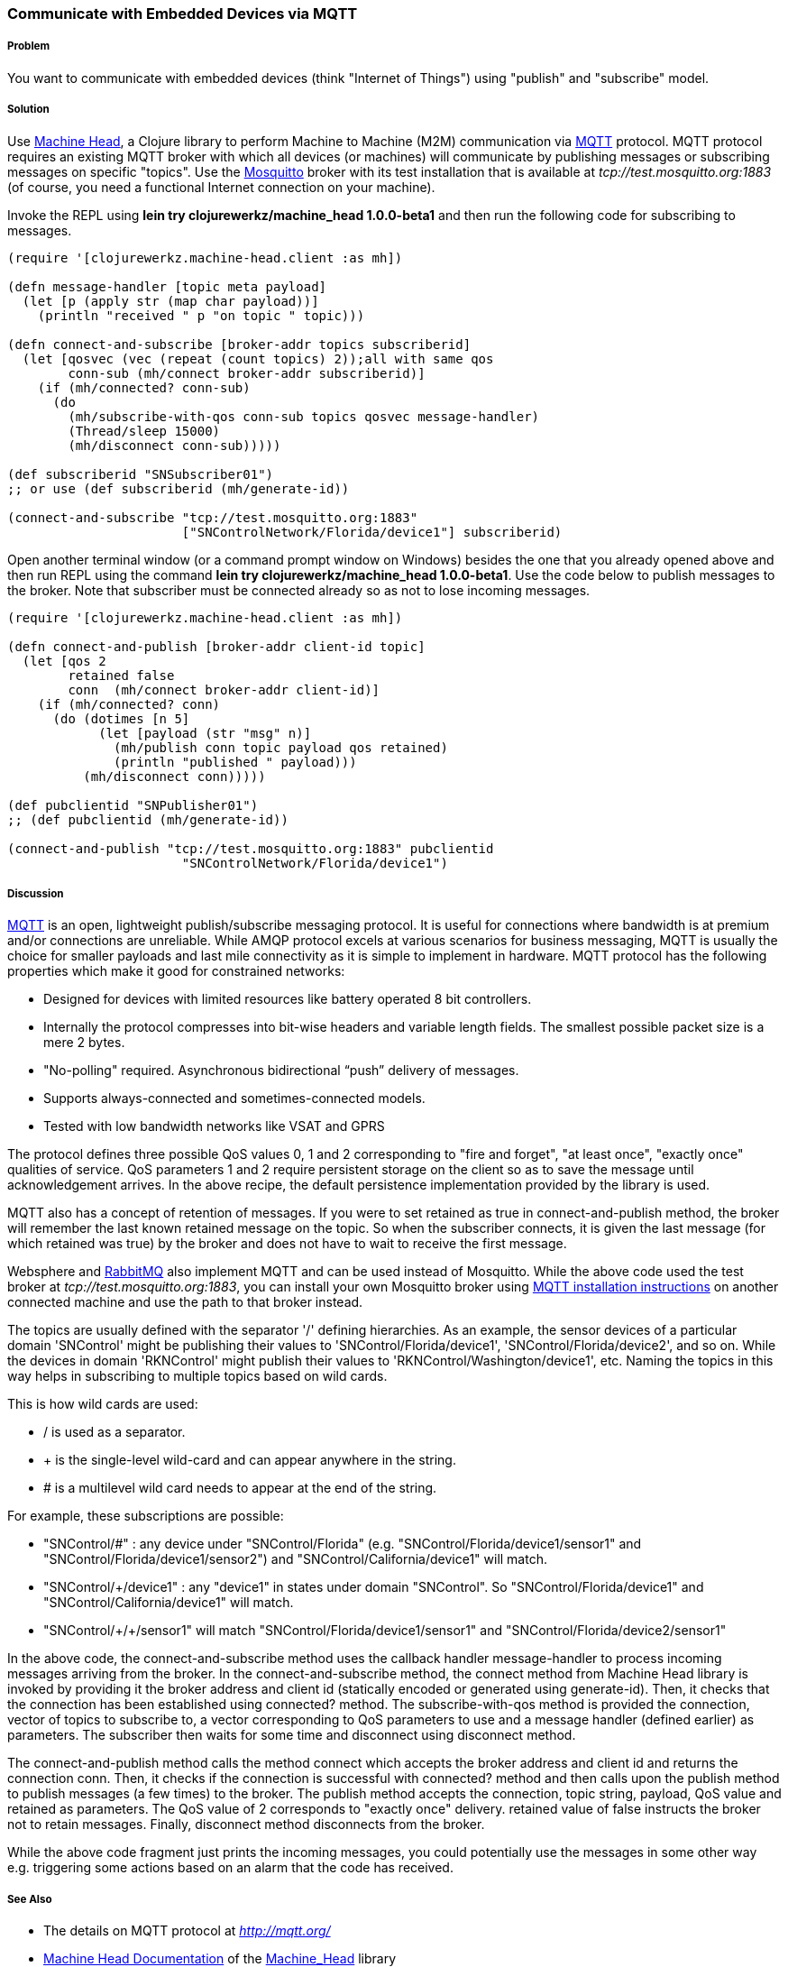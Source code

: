 === Communicate with Embedded Devices via MQTT
// By Sandeep Nangia (nangia)

===== Problem

You want to communicate with embedded devices (think "Internet of Things") using 
"publish" and "subscribe" model.

===== Solution

Use https://github.com/clojurewerkz/machine_head[Machine Head], a Clojure library to 
perform Machine to Machine (M2M) communication via http://mqtt.org/[MQTT] protocol. 
MQTT protocol requires an existing MQTT broker with which all devices (or machines) will 
communicate by publishing messages or subscribing messages on specific
"topics". Use the http://mosquitto.org/[Mosquitto] broker with its test installation that is 
available at _tcp://test.mosquitto.org:1883_  (of course, you need a functional Internet connection on your machine). 


Invoke the REPL using *+lein try clojurewerkz/machine_head 1.0.0-beta1+* and then run the 
following code for subscribing to messages.

[source,clojure]
----
(require '[clojurewerkz.machine-head.client :as mh])

(defn message-handler [topic meta payload]
  (let [p (apply str (map char payload))]
    (println "received " p "on topic " topic)))
  
(defn connect-and-subscribe [broker-addr topics subscriberid]
  (let [qosvec (vec (repeat (count topics) 2));all with same qos
        conn-sub (mh/connect broker-addr subscriberid)]
    (if (mh/connected? conn-sub)
      (do 
        (mh/subscribe-with-qos conn-sub topics qosvec message-handler)
        (Thread/sleep 15000)
        (mh/disconnect conn-sub)))))

(def subscriberid "SNSubscriber01")
;; or use (def subscriberid (mh/generate-id))
		
(connect-and-subscribe "tcp://test.mosquitto.org:1883"
                       ["SNControlNetwork/Florida/device1"] subscriberid)
----

Open another terminal window (or a command prompt window on Windows) besides the one that you already opened above and then run REPL using the command *+lein try clojurewerkz/machine_head 1.0.0-beta1+*. Use the code below to publish messages to the broker. Note that subscriber
must be connected already so as not to lose incoming messages.

[source,clojure]
----
(require '[clojurewerkz.machine-head.client :as mh])

(defn connect-and-publish [broker-addr client-id topic]
  (let [qos 2
        retained false
        conn  (mh/connect broker-addr client-id)]
    (if (mh/connected? conn)
      (do (dotimes [n 5]
            (let [payload (str "msg" n)]
              (mh/publish conn topic payload qos retained)
              (println "published " payload)))
          (mh/disconnect conn)))))

(def pubclientid "SNPublisher01")
;; (def pubclientid (mh/generate-id))		  

(connect-and-publish "tcp://test.mosquitto.org:1883" pubclientid
                       "SNControlNetwork/Florida/device1")
----

===== Discussion

http://mqtt.org[MQTT] is an open, lightweight publish/subscribe messaging protocol. It is 
useful for connections where bandwidth is at premium and/or connections are unreliable. 
While AMQP protocol excels at various scenarios for business messaging, MQTT is usually the 
choice for smaller payloads and last mile connectivity as it is simple to 
implement in hardware. MQTT protocol has the following properties which make it good
for constrained networks:

   * Designed for devices with limited resources like battery operated 8 bit controllers.
   * Internally the protocol compresses into bit-wise headers and variable length fields. The smallest possible packet size is a mere 2 bytes.
   * "No-polling" required. Asynchronous bidirectional “push” delivery of messages.
   * Supports always-connected and sometimes-connected models. 
   * Tested with low bandwidth networks like VSAT and GPRS

The protocol defines three possible QoS values 0, 1 and 2 corresponding to "fire and 
forget", "at least once", "exactly once" qualities of service. QoS parameters 1 and 2
require persistent storage on the client so as to save the message until
acknowledgement arrives. In the above recipe, the default persistence
implementation provided by the library is used.

MQTT also has a concept of retention of messages. If you were to set +retained+ as +true+ 
in +connect-and-publish+ method, the broker will remember the last known retained message on the topic. So when the subscriber connects, it is given the last message (for which +retained+ was true) by the broker and does not have to wait to receive the first message. 

Websphere and  http://www.rabbitmq.com/mqtt.html[RabbitMQ] also implement MQTT and can be used instead of Mosquitto. While the above code used the test broker at _tcp://test.mosquitto.org:1883_, you can install your own Mosquitto broker using http://mqtt.org/wiki/doku.php/mosquitto_message_broker[MQTT installation instructions] on another connected machine
and use the path to that broker instead.

The topics are usually defined with the separator '/' defining hierarchies. As an example, the sensor devices of a particular domain 'SNControl' might be publishing their
values to 'SNControl/Florida/device1', 'SNControl/Florida/device2', and so on. While
the devices in domain 'RKNControl' might publish their values to 'RKNControl/Washington/device1', etc. Naming the topics in this way helps in subscribing to multiple
topics based on wild cards.

This is how wild cards are used:

* / is used as a separator.
* + is the single-level wild-card and can appear anywhere in the string.
* # is a multilevel wild card needs to appear at the end of the string.

For example, these subscriptions are possible:

* "SNControl/#" : any device under "SNControl/Florida" (e.g. "SNControl/Florida/device1/sensor1" and "SNControl/Florida/device1/sensor2") and "SNControl/California/device1" will match.
* "SNControl/+/device1" : any "device1" in states under domain "SNControl". So "SNControl/Florida/device1" and "SNControl/California/device1" will match.
*  "SNControl/\+/+/sensor1" will match "SNControl/Florida/device1/sensor1" and 
"SNControl/Florida/device2/sensor1"

// Had to use backslash before the first + above in order to display properly

In the above code, the +connect-and-subscribe+ method uses the callback handler +message-handler+ 
to process incoming messages arriving from the broker. In the +connect-and-subscribe+ method, 
the +connect+ method from Machine Head library is invoked by providing it the broker address
and client id (statically encoded or generated using +generate-id+). Then, it checks that the connection has been established using +connected?+ method. The +subscribe-with-qos+ method
is provided the connection, vector of topics to subscribe to, a vector corresponding to QoS parameters to use and a message handler (defined earlier) as parameters. The subscriber then
waits for some time and disconnect using +disconnect+ method.

The +connect-and-publish+ method calls the method +connect+ which accepts
the broker address and client id and returns the connection +conn+. Then, it checks 
if the connection is successful with +connected?+ method and then calls upon
the +publish+ method to publish messages (a few times) to the broker. The +publish+ method
accepts the connection, topic string, payload, QoS value and  +retained+ as parameters. The QoS 
value of 2 corresponds to "exactly once" delivery. +retained+ value of false instructs
the broker not to retain messages. Finally, +disconnect+ method disconnects from the broker.

While the above code fragment just prints the incoming messages, you could 
potentially use the messages in some other way e.g. triggering some actions based
on an alarm that the code has received.

===== See Also

* The details on MQTT protocol at _http://mqtt.org/_
* http://clojuremqtt.info/[Machine Head Documentation] of the https://github.com/clojurewerkz/machine_head[Machine_Head] library
* http://www.eclipse.org/paho/[Eclipse Paho library], the Java library, that
Machine Head uses under the hood to communicate using MQTT. 
* Mosquitto, an open source message broker that implements MQTT 
protocol at _http://mosquitto.org/_
* http://www.redbooks.ibm.com/abstracts/sg248054.html[Building Smarter Planet 
Solutions with MQTT and IBM WebSphere MQ Telemetry, An IBM Redbooks publication] explains MQTT in more details. 
* The http://www.youtube.com/watch?v=s9nrm8q5eGg[TED talk] by Andy Stanford-Clark, one of the inventors of MQTT, is a humourous
and informative session on how MQTT can be used.
